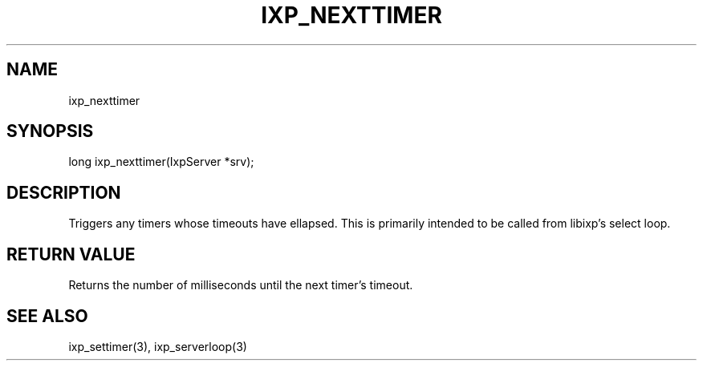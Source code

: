 .TH "IXP_NEXTTIMER" 1 "2010 Jun" "libixp Manual"

.SH NAME
.P
ixp_nexttimer

.SH SYNOPSIS
.nf
  long ixp_nexttimer(IxpServer *srv);
.fi

.SH DESCRIPTION
.P
Triggers any timers whose timeouts have ellapsed. This is
primarily intended to be called from libixp's select
loop.

.SH RETURN VALUE
.P
Returns the number of milliseconds until the next
timer's timeout.

.SH SEE ALSO
.P
ixp_settimer(3), ixp_serverloop(3)


.\" man code generated by txt2tags 2.5 (http://txt2tags.sf.net)
.\" cmdline: txt2tags -o- ixp_nexttimer.man3

